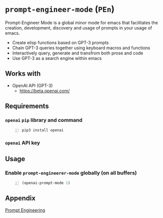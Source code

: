 * =prompt-engineer-mode= (=PEn=)

Prompt-Engineer Mode is a global minor mode for emacs that facilitates the
creation, development, discovery and usage of prompts in your usage of emacs.

- Create elisp functions based on GPT-3 prompts
- Chain GPT-3 queries together using keyboard macros and functions
- Interactively query, generate and transfrom both prose and code
- Use GPT-3 as a search engine within emacs

** Works with
- OpenAI API (GPT-3)
  - https://beta.openai.com/

** Requirements
*** =openai= =pip= library and command
#+BEGIN_SRC sh -n :sps bash :async :results none
  pip3 install openai
#+END_SRC
*** =openai= API key

** Usage

*** Enable =prompt-engineerer-mode= globally (on all buffers)

#+BEGIN_SRC emacs-lisp -n :async :results verbatim code
  (openai-prompt-mode 1)
#+END_SRC

** Appendix
[[https://www.google.com/search?q=prompt+engineering+gpt][Prompt Engineering]]